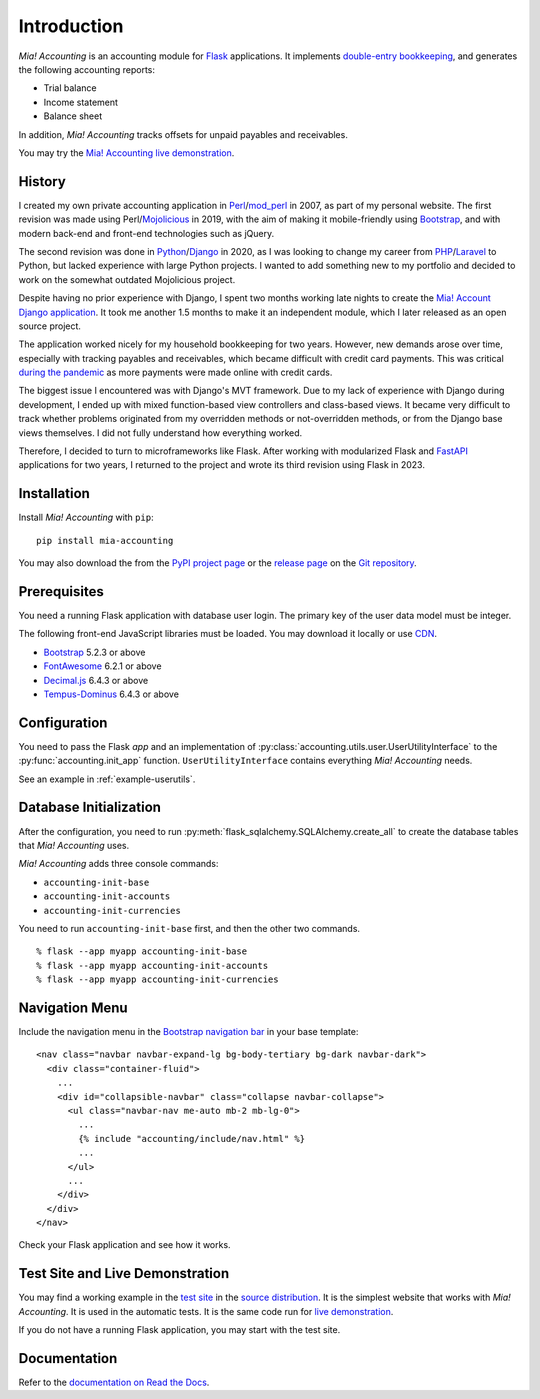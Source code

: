 Introduction
============

*Mia! Accounting* is an accounting module for Flask_ applications.
It implements `double-entry bookkeeping`_, and generates the following
accounting reports:

* Trial balance
* Income statement
* Balance sheet

In addition, *Mia! Accounting* tracks offsets for unpaid payables and
receivables.

You may try the `Mia! Accounting live demonstration`_.


History
-------

I created my own private accounting application in Perl_/mod_perl_ in
2007, as part of my personal website.  The first revision was made
using Perl/Mojolicious_ in 2019, with the aim of making it
mobile-friendly using Bootstrap_, and with modern back-end and
front-end technologies such as jQuery.

The second revision was done in Python_/Django_ in 2020, as I was
looking to change my career from PHP_/Laravel_ to Python, but lacked
experience with large Python projects.  I wanted to add something new
to my portfolio and decided to work on the somewhat outdated
Mojolicious project.

Despite having no prior experience with Django, I spent two months
working late nights to create the `Mia! Account Django application`_.
It took me another 1.5 months to make it an independent module, which
I later released as an open source project.

The application worked nicely for my household bookkeeping for two
years.  However, new demands arose over time, especially with tracking
payables and receivables, which became difficult with credit card
payments.  This was critical `during the pandemic`_ as more payments
were made online with credit cards.

The biggest issue I encountered was with Django's MVT framework.  Due
to my lack of experience with Django during development, I ended up
with mixed function-based view controllers and class-based views.  It
became very difficult to track whether problems originated from my
overridden methods or not-overridden methods, or from the Django base
views themselves.  I did not fully understand how everything worked.

Therefore, I decided to turn to microframeworks like Flask.   After
working with modularized Flask and FastAPI_ applications for two
years, I returned to the project and wrote its third revision using
Flask in 2023.


Installation
------------

Install *Mia! Accounting* with ``pip``:

::

    pip install mia-accounting

You may also download the from the `PyPI project page`_ or the
`release page`_ on the `Git repository`_.


Prerequisites
-------------

You need a running Flask application with database user login.
The primary key of the user data model must be integer.

The following front-end JavaScript libraries must be loaded.  You may
download it locally or use CDN_.

* Bootstrap_ 5.2.3 or above
* FontAwesome_ 6.2.1 or above
* `Decimal.js`_ 6.4.3 or above
* `Tempus-Dominus`_ 6.4.3 or above


Configuration
-------------

You need to pass the Flask *app* and an implementation of
:py:class:`accounting.utils.user.UserUtilityInterface` to the
:py:func:`accounting.init_app` function.  ``UserUtilityInterface``
contains everything *Mia! Accounting* needs.

See an example in :ref:`example-userutils`.


Database Initialization
-----------------------

After the configuration, you need to run
:py:meth:`flask_sqlalchemy.SQLAlchemy.create_all` to create the
database tables that *Mia! Accounting* uses.

*Mia! Accounting* adds three console commands:

* ``accounting-init-base``
* ``accounting-init-accounts``
* ``accounting-init-currencies``

You need to run ``accounting-init-base`` first, and then the other
two commands.

::

    % flask --app myapp accounting-init-base
    % flask --app myapp accounting-init-accounts
    % flask --app myapp accounting-init-currencies


Navigation Menu
---------------

Include the navigation menu in the `Bootstrap navigation bar`_ in your
base template:

::

    <nav class="navbar navbar-expand-lg bg-body-tertiary bg-dark navbar-dark">
      <div class="container-fluid">
        ...
        <div id="collapsible-navbar" class="collapse navbar-collapse">
          <ul class="navbar-nav me-auto mb-2 mb-lg-0">
            ...
            {% include "accounting/include/nav.html" %}
            ...
          </ul>
          ...
        </div>
      </div>
    </nav>

Check your Flask application and see how it works.


Test Site and Live Demonstration
--------------------------------

You may find a working example in the `test site`_ in the
`source distribution`_.  It is the simplest website that works with
*Mia! Accounting*.  It is used in the automatic tests.  It is the same
code run for `live demonstration`_.

If you do not have a running Flask application, you may start with the
test site.


Documentation
-------------

Refer to the `documentation on Read the Docs`_.


.. _Flask: https://flask.palletsprojects.com
.. _double-entry bookkeeping: https://en.wikipedia.org/wiki/Double-entry_bookkeeping
.. _Mia! Accounting live demonstration: https://accounting.imacat.idv.tw/
.. _Perl: https://www.perl.org
.. _mod_perl: https://perl.apache.org
.. _Mojolicious: https://mojolicious.org
.. _Bootstrap: https://getbootstrap.com
.. _jQuery: https://jquery.com
.. _Python: https://www.python.org
.. _Django: https://www.djangoproject.com
.. _PHP: https://www.php.net
.. _Laravel: https://laravel.com
.. _Mia! Account Django application: https://github.com/imacat/mia-accounting-django
.. _during the pandemic: https://en.wikipedia.org/wiki/COVID-19_pandemic
.. _FastAPI: https://fastapi.tiangolo.com
.. _FontAwesome: https://fontawesome.com
.. _Decimal.js: https://mikemcl.github.io/decimal.js
.. _Tempus-Dominus: https://getdatepicker.com
.. _CDN: https://en.wikipedia.org/wiki/Content_delivery_network
.. _PyPI project page: https://pypi.org/project/mia-accounting
.. _release page: https://github.com/imacat/mia-accounting/releases
.. _Git repository: https://github.com/imacat/mia-accounting
.. _Bootstrap navigation bar: https://getbootstrap.com/docs/5.3/components/navbar/
.. _test site: https://github.com/imacat/mia-accounting/tree/main/tests/test_site
.. _source distribution: https://pypi.org/project/mia-accounting/#files
.. _live demonstration: https://accounting.imacat.idv.tw
.. _documentation on Read the Docs: https://mia-accounting.readthedocs.io
